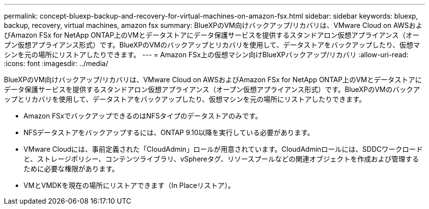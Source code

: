 ---
permalink: concept-bluexp-backup-and-recovery-for-virtual-machines-on-amazon-fsx.html 
sidebar: sidebar 
keywords: bluexp, backup, recovery, virtual machines, amazon fsx 
summary: BlueXPのVM向けバックアップ/リカバリは、VMware Cloud on AWSおよびAmazon FSx for NetApp ONTAP上のVMとデータストアにデータ保護サービスを提供するスタンドアロン仮想アプライアンス（オープン仮想アプライアンス形式）です。BlueXPのVMのバックアップとリカバリを使用して、データストアをバックアップしたり、仮想マシンを元の場所にリストアしたりできます。 
---
= Amazon FSx上の仮想マシン向けBlueXPバックアップ/リカバリ
:allow-uri-read: 
:icons: font
:imagesdir: ../media/


[role="lead"]
BlueXPのVM向けバックアップ/リカバリは、VMware Cloud on AWSおよびAmazon FSx for NetApp ONTAP上のVMとデータストアにデータ保護サービスを提供するスタンドアロン仮想アプライアンス（オープン仮想アプライアンス形式）です。BlueXPのVMのバックアップとリカバリを使用して、データストアをバックアップしたり、仮想マシンを元の場所にリストアしたりできます。

* Amazon FSxでバックアップできるのはNFSタイプのデータストアのみです。
* NFSデータストアをバックアップするには、ONTAP 9.10以降を実行している必要があります。
* VMware Cloudには、事前定義された「CloudAdmin」ロールが用意されています。CloudAdminロールには、SDDCワークロードと、ストレージポリシー、コンテンツライブラリ、vSphereタグ、リソースプールなどの関連オブジェクトを作成および管理するために必要な権限があります。
* VMとVMDKを現在の場所にリストアできます（In Placeリストア）。

